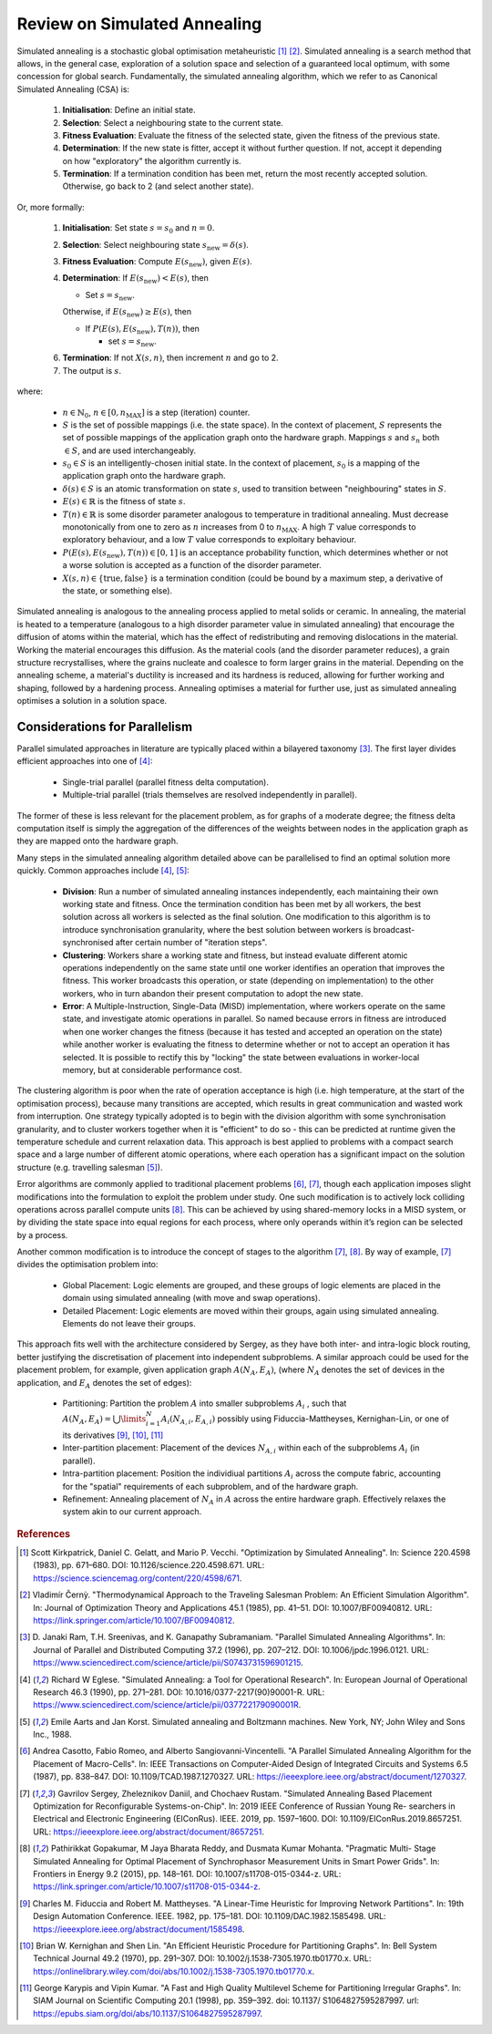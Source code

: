 Review on Simulated Annealing
=============================

Simulated annealing is a stochastic global optimisation metaheuristic [1]_
[2]_. Simulated annealing is a search method that allows, in the general case,
exploration of a solution space and selection of a guaranteed local optimum,
with some concession for global search. Fundamentally, the simulated annealing
algorithm, which we refer to as Canonical Simulated Annealing (CSA) is:

 1. **Initialisation**: Define an initial state.

 2. **Selection**: Select a neighbouring state to the current state.

 3. **Fitness Evaluation**: Evaluate the fitness of the selected state, given
    the fitness of the previous state.

 4. **Determination**: If the new state is fitter, accept it without further
    question. If not, accept it depending on how "exploratory" the algorithm
    currently is.

 5. **Termination**: If a termination condition has been met, return the most
    recently accepted solution. Otherwise, go back to 2 (and select another
    state).

Or, more formally:

 1. **Initialisation**: Set state :math:`s=s_0` and :math:`n=0`.

 2. **Selection**: Select neighbouring state
    :math:`s_{\mathrm{new}}=\delta(s)`.

 3. **Fitness Evaluation**: Compute :math:`E(s_{\mathrm{new}})`, given
    :math:`E(s)`.

 4. **Determination**: If :math:`E(s_{\mathrm{new}}) < E(s)`, then

    - Set :math:`s=s_{\mathrm{new}}`.

    Otherwise, if :math:`E(s_{\mathrm{new}})\geq E(s)`, then

    - If :math:`P(E(s),E(s_{\mathrm{new}}),T(n))`, then

      - set :math:`s=s_{\mathrm{new}}`.

 6. **Termination**: If not :math:`X(s,n)`, then increment :math:`n` and go
    to 2.

 7. The output is :math:`s`.

where:

 - :math:`n\in\mathbb{N}_0`, :math:`n\in[0,n_\mathrm{MAX}]` is a step
   (iteration) counter.

 - :math:`S` is the set of possible mappings (i.e. the state space). In the
   context of placement, :math:`S` represents the set of possible mappings of
   the application graph onto the hardware graph. Mappings :math:`s` and
   :math:`s_n` both :math:`\in S`, and are used interchangeably.

 - :math:`s_0\in S` is an intelligently-chosen initial state. In the context of
   placement, :math:`s_0` is a mapping of the application graph onto the
   hardware graph.

 - :math:`\delta(s)\in S` is an atomic transformation on state :math:`s`, used
   to transition between "neighbouring" states in :math:`S`.

 - :math:`E(s)\in\mathbb{R}` is the fitness of state :math:`s`.

 - :math:`T(n)\in\mathbb{R}` is some disorder parameter analogous to
   temperature in traditional annealing. Must decrease monotonically from one
   to zero as :math:`n` increases from 0 to :math:`n_\mathrm{MAX}`. A high
   :math:`T` value corresponds to exploratory behaviour, and a low :math:`T`
   value corresponds to exploitary behaviour.

 - :math:`P(E(s),E(s_{\mathrm{new}}),T(n))\in[0,1]` is an acceptance
   probability function, which determines whether or not a worse solution is
   accepted as a function of the disorder parameter.

 - :math:`X(s,n)\in\{\text{true},\text{false}\}` is a termination condition
   (could be bound by a maximum step, a derivative of the state, or something
   else).

Simulated annealing is analogous to the annealing process applied to metal
solids or ceramic. In annealing, the material is heated to a temperature
(analogous to a high disorder parameter value in simulated annealing) that
encourage the diffusion of atoms within the material, which has the effect of
redistributing and removing dislocations in the material. Working the material
encourages this diffusion. As the material cools (and the disorder parameter
reduces), a grain structure recrystallises, where the grains nucleate and
coalesce to form larger grains in the material. Depending on the annealing
scheme, a material's ductility is increased and its hardness is reduced,
allowing for further working and shaping, followed by a hardening
process. Annealing optimises a material for further use, just as simulated
annealing optimises a solution in a solution space.

Considerations for Parallelism
------------------------------

Parallel simulated approaches in literature are typically placed within a
bilayered taxonomy [3]_. The first layer divides efficient approaches into one
of [4]_:

 - Single-trial parallel (parallel fitness delta computation).

 - Multiple-trial parallel (trials themselves are resolved independently in
   parallel).

The former of these is less relevant for the placement problem, as for graphs
of a moderate degree; the fitness delta computation itself is simply the
aggregation of the differences of the weights between nodes in the application
graph as they are mapped onto the hardware graph.

Many steps in the simulated annealing algorithm detailed above can be
parallelised to find an optimal solution more quickly. Common approaches
include [4]_, [5]_:

 - **Division**: Run a number of simulated annealing instances independently,
   each maintaining their own working state and fitness. Once the termination
   condition has been met by all workers, the best solution across all workers
   is selected as the final solution. One modification to this algorithm is to
   introduce synchronisation granularity, where the best solution between
   workers is broadcast-synchronised after certain number of "iteration steps".

 - **Clustering**: Workers share a working state and fitness, but instead
   evaluate different atomic operations independently on the same state until
   one worker identifies an operation that improves the fitness. This worker
   broadcasts this operation, or state (depending on implementation) to the
   other workers, who in turn abandon their present computation to adopt the
   new state.

 - **Error**: A Multiple-Instruction, Single-Data (MISD) implementation, where
   workers operate on the same state, and investigate atomic operations in
   parallel. So named because errors in fitness are introduced when one worker
   changes the fitness (because it has tested and accepted an operation on the
   state) while another worker is evaluating the fitness to determine whether
   or not to accept an operation it has selected. It is possible to rectify
   this by "locking" the state between evaluations in worker-local memory, but
   at considerable performance cost.

The clustering algorithm is poor when the rate of operation acceptance is high
(i.e. high temperature, at the start of the optimisation process), because many
transitions are accepted, which results in great communication and wasted work
from interruption. One strategy typically adopted is to begin with the division
algorithm with some synchronisation granularity, and to cluster workers
together when it is "efficient" to do so - this can be predicted at runtime
given the temperature schedule and current relaxation data. This approach is
best applied to problems with a compact search space and a large number of
different atomic operations, where each operation has a significant impact on
the solution structure (e.g. travelling salesman [5]_).

Error algorithms are commonly applied to traditional placement problems [6]_,
[7]_, though each application imposes slight modifications into the formulation
to exploit the problem under study. One such modification is to actively lock
colliding operations across parallel compute units [8]_. This can be achieved by
using shared-memory locks in a MISD system, or by dividing the state space into
equal regions for each process, where only operands within it’s region can be
selected by a process.

Another common modification is to introduce the concept of stages to the
algorithm [7]_, [8]_. By way of example, [7]_ divides the optimisation
problem into:

 - Global Placement: Logic elements are grouped, and these groups of logic
   elements are placed in the domain using simulated annealing (with move and
   swap operations).

 - Detailed Placement: Logic elements are moved within their groups, again
   using simulated annealing.  Elements do not leave their groups.

This approach fits well with the architecture considered by Sergey, as they
have both inter- and intra-logic block routing, better justifying the
discretisation of placement into independent subproblems. A similar approach
could be used for the placement problem, for example, given application graph
:math:`A(N_A, E_A)`, (where :math:`N_A` denotes the set of devices in the
application, and :math:`E_A` denotes the set of edges):

 - Partitioning: Partition the problem :math:`A` into smaller subproblems
   :math:`A_i` , such that :math:`A(N_A,E_A)=\bigcup\limits_{i=1}^{N}
   A_i(N_{A,i},E_{A,i})` possibly using Fiduccia-Mattheyses, Kernighan-Lin, or
   one of its derivatives [9]_, [10]_, [11]_

 - Inter-partition placement: Placement of the devices :math:`N_{A,i}` within
   each of the subproblems :math:`A_i` (in parallel).

 - Intra-partition placement: Position the individiual partitions :math:`A_i`
   across the compute fabric, accounting for the "spatial" requirements of each
   subproblem, and of the hardware graph.

 - Refinement: Annealing placement of :math:`N_A` in :math:`A` across the
   entire hardware graph. Effectively relaxes the system akin to our current
   approach.

.. rubric:: References
.. [1] Scott Kirkpatrick, Daniel C. Gelatt, and Mario P. Vecchi. "Optimization
   by Simulated Annealing". In: Science 220.4598 (1983), pp. 671–680. DOI:
   10.1126/science.220.4598.671. URL:
   https://science.sciencemag.org/content/220/4598/671.
.. [2] Vladimı́r Černỳ. "Thermodynamical Approach to the Traveling Salesman
   Problem: An Efficient Simulation Algorithm". In: Journal of Optimization
   Theory and Applications 45.1 (1985), pp. 41–51. DOI:
   10.1007/BF00940812. URL:
   https://link.springer.com/article/10.1007/BF00940812.
.. [3] D. Janaki Ram, T.H. Sreenivas, and K. Ganapathy Subramaniam. "Parallel
   Simulated Annealing Algorithms". In: Journal of Parallel and Distributed
   Computing 37.2 (1996), pp. 207–212. DOI: 10.1006/jpdc.1996.0121. URL:
   https://www.sciencedirect.com/science/article/pii/S0743731596901215.
.. [4] Richard W Eglese. "Simulated Annealing: a Tool for Operational
   Research". In: European Journal of Operational Research 46.3 (1990),
   pp. 271–281. DOI: 10.1016/0377-2217(90)90001-R. URL:
   https://www.sciencedirect.com/science/article/pii/037722179090001R.
.. [5] Emile Aarts and Jan Korst. Simulated annealing and Boltzmann
   machines. New York, NY; John Wiley and Sons Inc., 1988.
.. [6] Andrea Casotto, Fabio Romeo, and Alberto Sangiovanni-Vincentelli. "A
   Parallel Simulated Annealing Algorithm for the Placement of
   Macro-Cells". In: IEEE Transactions on Computer-Aided Design of Integrated
   Circuits and Systems 6.5 (1987), pp. 838–847. DOI:
   10.1109/TCAD.1987.1270327. URL:
   https://ieeexplore.ieee.org/abstract/document/1270327.
.. [7] Gavrilov Sergey, Zheleznikov Daniil, and Chochaev Rustam. "Simulated
   Annealing Based Placement Optimization for Reconfigurable
   Systems-on-Chip". In: 2019 IEEE Conference of Russian Young Re- searchers in
   Electrical and Electronic Engineering (EIConRus). IEEE. 2019,
   pp. 1597–1600. DOI: 10.1109/EIConRus.2019.8657251. URL:
   https://ieeexplore.ieee.org/abstract/document/8657251.
.. [8] Pathirikkat Gopakumar, M Jaya Bharata Reddy, and Dusmata Kumar
   Mohanta. "Pragmatic Multi- Stage Simulated Annealing for Optimal Placement
   of Synchrophasor Measurement Units in Smart Power Grids". In: Frontiers in
   Energy 9.2 (2015), pp. 148–161. DOI: 10.1007/s11708-015-0344-z. URL:
   https://link.springer.com/article/10.1007/s11708-015-0344-z.
.. [9] Charles M. Fiduccia and Robert M. Mattheyses. "A Linear-Time Heuristic
   for Improving Network Partitions". In: 19th Design Automation
   Conference. IEEE. 1982, pp. 175–181. DOI: 10.1109/DAC.1982.1585498. URL:
   https://ieeexplore.ieee.org/abstract/document/1585498.
.. [10] Brian W. Kernighan and Shen Lin. "An Efficient Heuristic Procedure for
   Partitioning Graphs". In: Bell System Technical Journal 49.2 (1970),
   pp. 291–307. DOI: 10.1002/j.1538-7305.1970.tb01770.x. URL:
   https://onlinelibrary.wiley.com/doi/abs/10.1002/j.1538-7305.1970.tb01770.x.
.. [11] George Karypis and Vipin Kumar. "A Fast and High Quality Multilevel
   Scheme for Partitioning Irregular Graphs". In: SIAM Journal on Scientific
   Computing 20.1 (1998), pp. 359–392. doi: 10.1137/ S1064827595287997. url:
   https://epubs.siam.org/doi/abs/10.1137/S1064827595287997.
